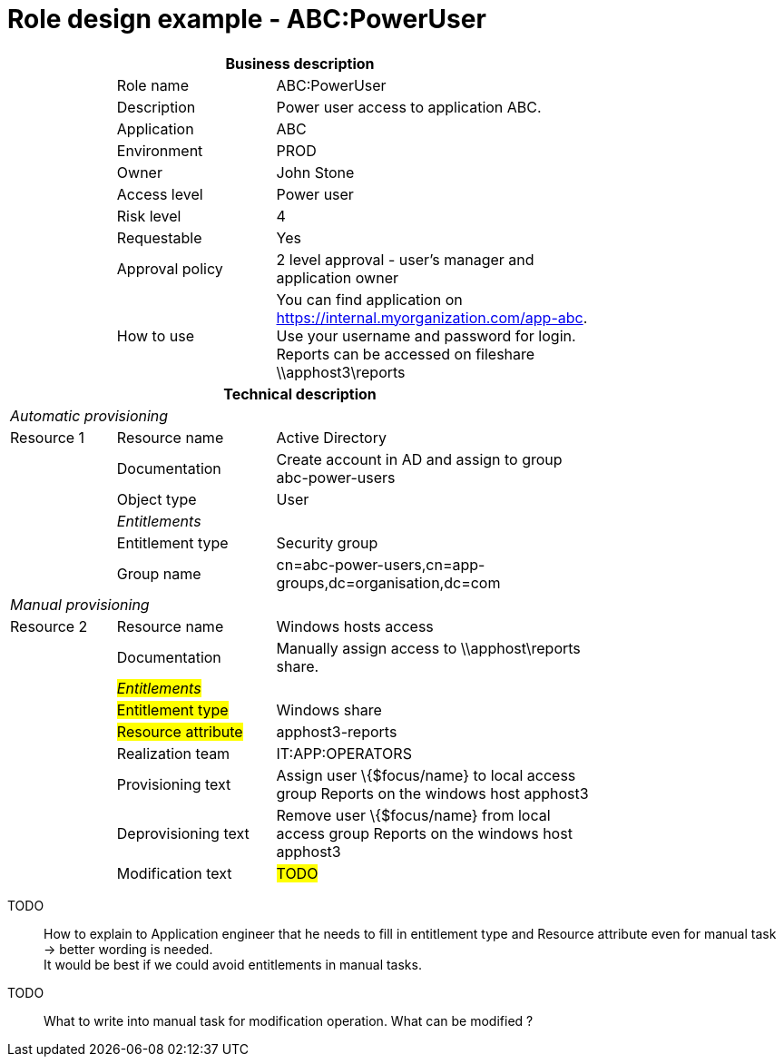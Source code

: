 = Role design example - ABC:PowerUser
:page-nav-title: Role ABC:PowerUser
:page-display-order: 200

[options="header", cols="10,15,30", width=75%]
|===
3+h|*Business description*
||Role name |ABC:PowerUser
||Description |Power user access to application ABC.
||Application |ABC
||Environment |PROD
||Owner |John Stone
||Access level |Power user
||Risk level |4
||Requestable |Yes
||Approval policy |2 level approval - user's manager and application owner
||How to use
a|You can find application on https://internal.myorganization.com/app-abc. +
Use your username and password for login. +
Reports can be accessed on fileshare \\apphost3\reports
3+h|*Technical description*
3+e|Automatic provisioning
|Resource 1 |Resource name |Active Directory
||Documentation |Create account in AD and assign to group abc-power-users
||Object type |User
|
e|Entitlements|
||Entitlement type | Security group
||Group name |cn=abc-power-users,cn=app-groups,dc=organisation,dc=com
3+e|Manual provisioning
|Resource 2 |Resource name |Windows hosts access
||Documentation |Manually assign access to \\apphost\reports share.
|
e|#Entitlements#|
||#Entitlement type# | Windows share
||#Resource attribute# | apphost3-reports
||Realization team | IT:APP:OPERATORS
||Provisioning text | Assign user \{$focus/name} to local access group Reports on the windows host apphost3
||Deprovisioning text | Remove user \{$focus/name} from local access group Reports on the windows host apphost3
||Modification text | #TODO#
|===

====
TODO::
How to explain to Application engineer that he needs to fill in entitlement type and Resource attribute even for manual task -> better wording is needed. +
It would be best if we could avoid entitlements in manual tasks.

TODO::
What to write into manual task for modification operation. What can be modified ?
====
